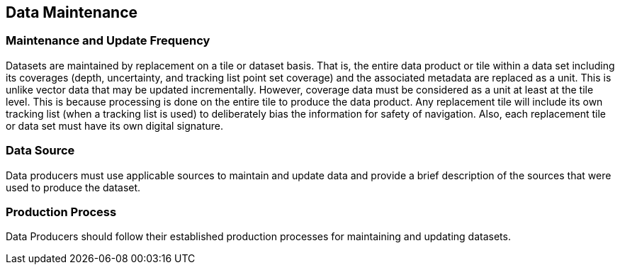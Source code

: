 
== Data Maintenance

=== Maintenance and Update Frequency
Datasets are maintained by replacement on a tile or dataset basis. That is, the entire data product or tile within a data set including its coverages (depth, uncertainty, and tracking list point set coverage) and the associated metadata are replaced as a unit. This is unlike vector data that may be updated incrementally. However, coverage data must be considered as a unit at least at the tile level. This is because processing is done on the entire tile to produce the data product. Any replacement tile will include its own tracking list (when a tracking list is used) to deliberately bias the information for safety of navigation. Also, each replacement tile or data set must have its own digital signature.

=== Data Source
Data producers must use applicable sources to maintain and update data and provide a brief description of the sources that were used to produce the dataset.

=== Production Process
Data Producers should follow their established production processes for maintaining and updating datasets.
